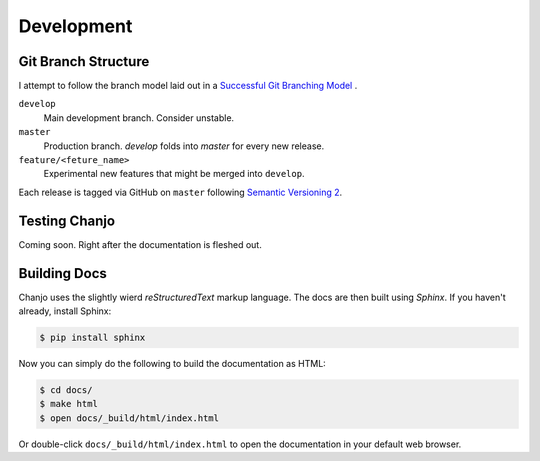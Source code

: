 ..  _development:

Development
======================

Git Branch Structure
---------------------
I attempt to follow the branch model laid out in a `Successful Git Branching Model`_ .

``develop``
  Main development branch. Consider unstable.
``master``
  Production branch. `develop` folds into `master` for every new release.
``feature/<feture_name>``
  Experimental new features that might be merged into ``develop``.

Each release is tagged via GitHub on ``master`` following `Semantic Versioning 2`_.

Testing Chanjo
---------------
Coming soon. Right after the documentation is fleshed out.

Building Docs
---------------
Chanjo uses the slightly wierd `reStructuredText` markup language. The docs are then built using `Sphinx`. If you haven't already, install Sphinx:

.. code-block:: console
 
  $ pip install sphinx

Now you can simply do the following to build the documentation as HTML:

.. code-block:: console

  $ cd docs/
  $ make html
  $ open docs/_build/html/index.html

Or double-click ``docs/_build/html/index.html`` to open the documentation in your default web browser.

.. _`Successful Git Branching Model`: http://nvie.com/posts/a-successful-git-branching-model/

.. _`Semantic Versioning 2`: http://semver.org/